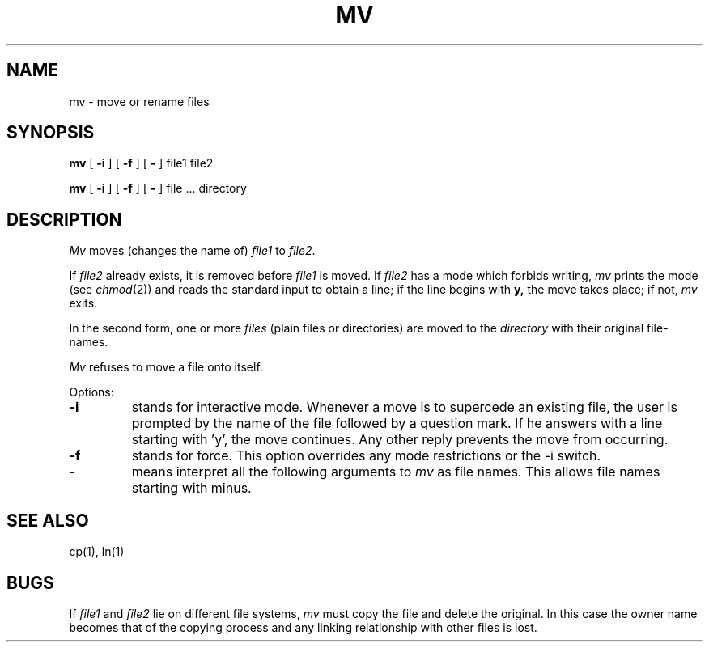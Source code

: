 .\" Copyright (c) 1980 Regents of the University of California.
.\" All rights reserved.  The Berkeley software License Agreement
.\" specifies the terms and conditions for redistribution.
.\"
.\"	@(#)mv.1	5.1 (Berkeley) %G%
.\"
.TH MV 1 "1 April 1981"
.UC 4
.SH NAME
mv \- move or rename files
.SH SYNOPSIS
.B mv
[
.B \-i
] [
.B \-f
] [
.B \-
] file1 file2
.PP
.B mv
[
.B \-i
] [
.B \-f
] [
.B \-
] file ... directory
.SH DESCRIPTION
.I Mv
moves (changes the name of)
.I file1
to
.IR file2 .
.PP
If
.I file2
already exists, it is removed before
.I file1
is moved.  If
.I file2
has a mode which forbids writing,
.I mv
prints the mode (see
.IR chmod (2))
and reads the standard input to obtain a line; if the line begins with
.B y,
the move takes place; if not,
.I mv
exits.
.PP
In the second form, one or more
.I files
(plain files or directories) are moved to the
.I directory
with their original file-names.
.PP
.I Mv
refuses to move a file onto itself.
.PP
Options:
.TP
.B \-i
stands for interactive mode. Whenever a move is to supercede an
existing file, the user is prompted by the name of the file
followed by a question mark. If he answers with a line starting
with 'y', the move continues. Any other reply prevents the move from
occurring.
.TP
.B \-f
stands for force. This option overrides any mode restrictions or the
\-i switch.
.TP
.B \-
means interpret all the following arguments to 
.I mv
as file names.  This allows file names starting with minus.
.SH "SEE ALSO"
cp(1), ln(1)
.SH BUGS
If
.I file1
and
.I file2
lie on different file systems,
.I mv
must copy the file and delete the original.
In this case the owner name becomes that of the copying process and any
linking relationship with other files is lost.
